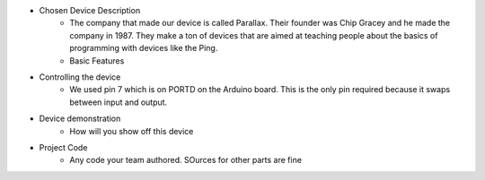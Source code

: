 * Chosen Device Description
	* The company that made our device is called Parallax. Their founder was Chip Gracey and he made the company in 1987. They make a ton of devices that are aimed at teaching people about the basics of programming with devices like the Ping.
	* Basic Features
* Controlling the device
	* We used pin 7 which is on PORTD on the Arduino board. This is the only pin required because it swaps between input and output.
* Device demonstration
	* How will you show off this device
* Project Code
	* Any code your team authored. SOurces for other parts are fine
